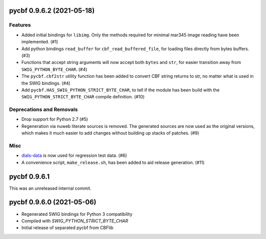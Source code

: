 pycbf 0.9.6.2 (2021-05-18)
==========================

Features
--------

- Added initial bindings for ``libimg``. Only the methods required for minimal mar345 image reading have been implemented. (#1)
- Add python bindings ``read_buffer`` for ``cbf_read_buffered_file``, for loading files directly from bytes buffers. (#3)
- Functions that accept string arguments will now accept both ``bytes`` and ``str``, for easier transition away from ``SWIG_PYTHON_BYTE_CHAR``. (#4)
- The ``pycbf.cbf2str`` utility function has been added to convert CBF string returns to str, no matter what is used in the SWIG bindings. (#4)
- Add ``pycbf.HAS_SWIG_PYTHON_STRICT_BYTE_CHAR``, to tell if the module has been build with the ``SWIG_PYTHON_STRICT_BYTE_CHAR`` compile definition. (#10)


Deprecations and Removals
-------------------------

- Drop support for Python 2.7 (#5)
- Regeneration via nuweb literate sources is removed. The generated sources are now used as the original versions, which makes it much easier to add changes without building up stacks of patches. (#9)


Misc
----

- `dials-data <https://github.com/dials/data>`_ is now used for regression test data. (#6)
- A convenience script, ``make_release.sh``, has been added to aid release generation. (#11)


pycbf 0.9.6.1
=============

This was an unreleased internal commit.


pycbf 0.9.6.0 (2021-05-06)
==========================

- Regenerated SWIG bindings for Python 3 compatibility
- Compiled with `SWIG_PYTHON_STRICT_BYTE_CHAR`
- Initial release of separated pycbf from CBFlib

